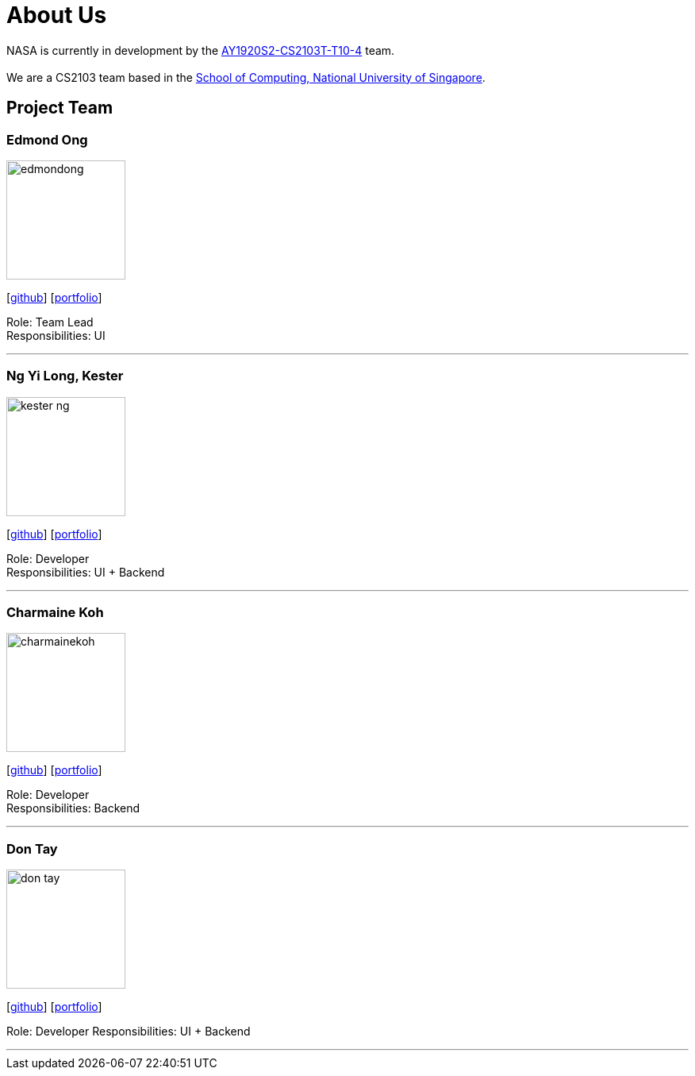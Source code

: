 = About Us
:site-section: AboutUs
:relfileprefix: team/
:imagesDir: images
:stylesDir: stylesheets


NASA is currently in development by the https://github.com/AY1920S2-CS2103T-T10-4[AY1920S2-CS2103T-T10-4] team. +
{empty} +
We are a CS2103 team based in the http://www.comp.nus.edu.sg[School of Computing, National University of Singapore].

== Project Team

=== Edmond Ong
image::edmondong.png[width="150", align="left"]
{empty}[http://github.com/EdmondOng[github]] [<<edmondong#, portfolio>>]

Role: Team Lead +
Responsibilities: UI

'''

=== Ng Yi Long, Kester
image::kester-ng.png[width="150", align="left"]
{empty}[http://github.com/kester-ng[github]] [<<kester-ng#, portfolio>>]

Role: Developer +
Responsibilities: UI + Backend

'''

=== Charmaine Koh
image::charmainekoh.png[width="150", align="left"]
{empty}[http://github.com/CharmaineKoh[github]] [<<CharmaineKoh#, portfolio>>]

Role: Developer +
Responsibilities: Backend

'''

=== Don Tay
image::don-tay.png[width="150", align="left"]
{empty}[http://github.com/don-tay[github]] [<<don-tay#, portfolio>>]

Role: Developer
Responsibilities: UI + Backend

'''

